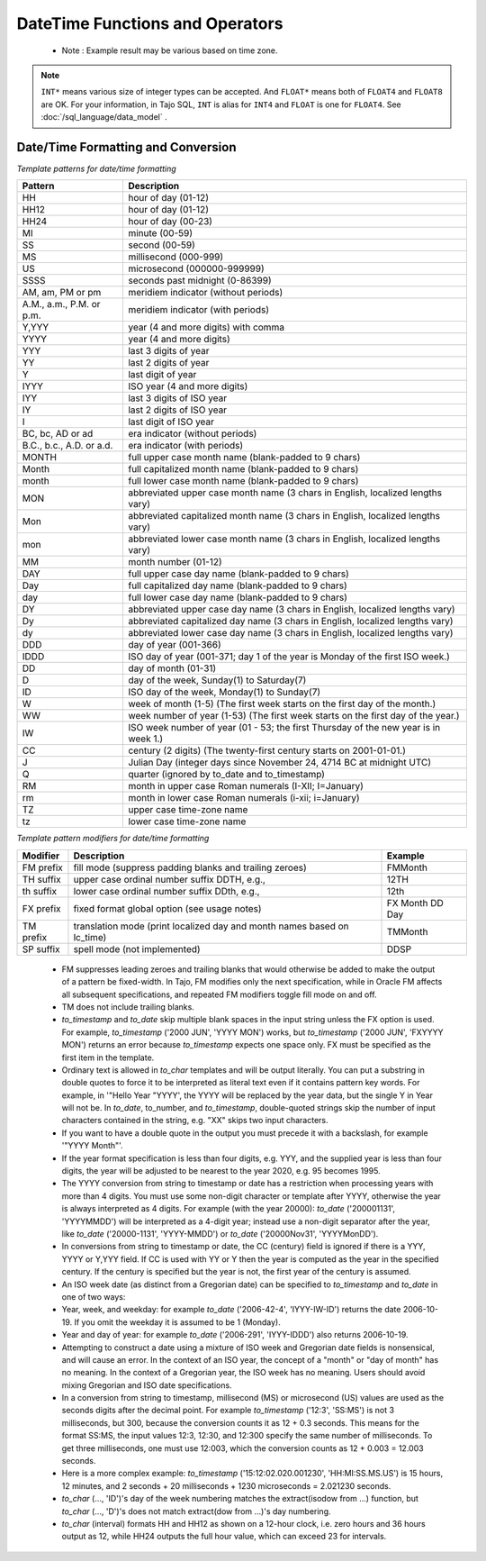 ********************************
DateTime Functions and Operators
********************************

  * Note : Example result may be various based on time zone.

.. function:: add_days (date DATE|TIMESTAMP, day INT*)

  Returns date value which is added with given day parameter.

  :param date: base timestamp or date
  :param day: day value to be added
  :rtype: TIMESTAMP
  :example:
          
  .. code-block:: sql

    select add_days(date '2013-12-30', 5);
    > 2014-01-03 15:00:00

    select add_days(timestamp '2013-12-05 12:10:20', -7);
    > 2013-11-28 03:10:20

.. function:: add_months (date DATE|TIMESTAMP, month INT*)

  Returns date value which is added with given month parameter.

  :param date: base timestamp or date
  :param month: month value to be added
  :rtype: TIMESTAMP
  :example:
          
  .. code-block:: sql

    select add_months(date '2013-12-17', 2);
    > 2014-02-16 15:00:00

.. function:: current_date ()

  Returns current date.

  :rtype: DATE
          
  .. code-block:: sql

    select current_date();
    > 2014-09-23

.. function:: current_time ()

  Returns current time.

  :rtype: TIME
          
  .. code-block:: sql

    select current_time();
    > 05:18:27.651999

.. function:: extract(field FROM source DATE|TIMESTAMP|TIME)

  The extract function retrieves subfields such as year or hour from date/time values. *source* must be a value expression of type *timestamp*, or *time*. (Expressions of type *date* are cast to *timestamp* and can therefore be used as well.) *field* is an identifier that selects what field to extract from the source value. The extract function returns values of type double precision. The following are valid field names:

  :param field: extract field
  :param source: source value
  :rtype: FLOAT8

  **century**

  The century

  .. code-block:: sql

    select extract(century from timestamp '2001-12-16 12:21:13');
    > 21.0

  The first century starts at 0001-01-01 00:00:00 AD, although they did not know it at the time. This definition applies to all Gregorian calendar countries. There is no century number 0, you go from -1 century to 1 century. If you disagree with this, please write your complaint to: Pope, Cathedral Saint-Peter of Roma, Vatican.

  **day**

  For *timestamp* values, the day (of the month) field (1 - 31)

  .. code-block:: sql

    select extract(day from timestamp '2001-02-16 20:38:40');
    > 16.0

  **decade**

  The year field divided by 10

  .. code-block:: sql

    select extract(decade from timestamp '2001-02-16 20:38:40');
    > 200.0

  **dow**

  The day of the week as Sunday(0) to Saturday(6)

  .. code-block:: sql

    select extract(dow from timestamp '2001-02-16 20:38:40');
    > 5.0

  Note that extract's day of the week numbering differs from that of the to_char(..., 'D') function.

  **doy**

  The day of the year (1 - 365/366)

  .. code-block:: sql

    select extract(doy from timestamp '2001-02-16 20:38:40');
    > 47.0

  **hour**

  The hour field (0 - 23)

  .. code-block:: sql

    select extract(hour from timestamp '2001-02-16 20:38:40');
    > 20.0

  **isodow**

  The day of the week as Monday(1) to Sunday(7)

  .. code-block:: sql

    select extract(isodow from timestamp '2001-02-18 20:38:40');
    > 7.0

  This is identical to dow except for Sunday. This matches the ISO 8601 day of the week numbering.

  **isoyear**

  The ISO 8601 year that the date falls in

  .. code-block:: sql

    select extract(isoyear from date '2006-01-01');
    > 2005.0

  Each ISO year begins with the Monday of the week containing the 4th of January, so in early January or late December the ISO year may be different from the Gregorian year. See the week field for more information.

  **microseconds**

  The seconds field, including fractional parts, multiplied by 1 000 000; note that this includes full seconds

  .. code-block:: sql

    select extract(microseconds from time '17:12:28.5');
    > 2.85E7

  **millennium**

  The millennium

  .. code-block:: sql

    select extract(millennium from timestamp '2001-02-16 20:38:40');
    > 3.0

  Years in the 1900s are in the second millennium. The third millennium started January 1, 2001.

  **milliseconds**

  The seconds field, including fractional parts, multiplied by 1000. Note that this includes full seconds.

  .. code-block:: sql

    select extract(milliseconds from time '17:12:28.5');
    > 28500.0

  **minute**

  The minutes field (0 - 59)

  .. code-block:: sql

    select extract(minute from timestamp '2001-02-16 20:38:40');
    > 38.0

  **month**

  For timestamp values, the number of the month within the year (1 - 12)

  .. code-block:: sql

    select extract(month from timestamp '2001-02-16 20:38:40');
    > 2.0

  **quarter**

  The quarter of the year (1 - 4) that the date is in

  .. code-block:: sql

    select extract(quarter from timestamp '2001-02-16 20:38:40');
    > 1.0

  **second**

  The seconds field, including fractional parts (0 - 59[1])

  .. code-block:: sql

    select extract(second from timestamp '2001-02-16 20:38:40');
    > 40.0

  **week**

  The number of the week of the year that the day is in. By definition (ISO 8601), weeks start on Mondays and the first week of a year contains January 4 of that year. In other words, the first Thursday of a year is in week 1 of that year.

  In the ISO definition, it is possible for early-January dates to be part of the 52nd or 53rd week of the previous year, and for late-December dates to be part of the first week of the next year. For example, 2005-01-01 is part of the 53rd week of year 2004, and 2006-01-01 is part of the 52nd week of year 2005, while 2012-12-31 is part of the first week of 2013. It's recommended to use the isoyear field together with week to get consistent results.

  .. code-block:: sql

    select extract(week from timestamp '2001-02-16 20:38:40');
    > 7.0

  **year**

  The year field. Keep in mind there is no 0 AD, so subtracting BC years from AD years should be done with care.

  .. code-block:: sql

    select extract(year from timestamp '2001-02-16 20:38:40');
    > 2001.0

  The extract function is primarily intended for computational processing.

  The date_part function is also supported. It is equivalent to the SQL-standard function extract:

.. function:: date_part(field TEXT, source DATE|TIMESTAMP|TIME)

  Note that here the field parameter needs to be a string value, not a name. The valid field names for date_part are the same as for extract.

  :param field: extract field
  :param source: source value
  :rtype: FLOAT8

  .. code-block:: sql

    select date_part('day', timestamp '2001-02-16 20:38:40');
    > 16.0

.. function:: now()

  Returns current timestamp

  :rtype: TIMESTAMP
  :example:

  .. code-block:: sql

    select now();
    > 2014-09-23 08:32:43.286

.. function:: to_char(src TIMESTAMP, format TEXT)

  Converts timestamp to text. For more detailed, see 'Date/Time Formatting and Conversion' section below.

  :param src: timestamp to be converted
  :param format: format string
  :rtype: TEXT

  .. code-block:: sql

    select to_char(current_timestamp, 'yyyy-MM-dd');
    > 2014-09-23

.. function:: to_date(src TEXT, format TEXT)

  Converts text to date. For more detailed, see 'Date/Time Formatting and Conversion' section below.

  :param src: date string to be converted
  :param format: format string
  :rtype: DATE

  .. code-block:: sql

    select to_date('2014-01-04', 'YYYY-MM-DD');
    > 2014-01-04

.. function:: to_timestamp(epoch INT*)

  Converts int(UNIX epoch) to timestamp.

  :param epoch: second value from Jan. 1, 1970
  :rtype: TIMESTAMP

  .. code-block:: sql

    select to_timestamp(412312345);
    > 1983-01-25 03:12:25

.. function:: to_timestamp(src TEXT, format TEXT)

  Converts text timestamp. For more detailed, see 'Date/Time Formatting and Conversion' section below.

  :param src: timestamp string to be converted
  :param format: format string
  :rtype: TIMESTAMP

  .. code-block:: sql

    select to_timestamp('97/2/16 8:14:30', 'FMYYYY/FMMM/FMDD FMHH:FMMI:FMSS');
    > 0097-02-15 23:14:30

.. function:: utc_usec_to (string TEXT , timestamp INT8 [, dayOfWeek INT4])

  * If the **first parameter** is 'day'.

    Shifts and return a UNIX timestamp in microseconds to the beginning of the day it occurs in.
    For example, if unix_timestamp occurs on May 19th at 08:58, this function returns a UNIX timestamp for May 19th at 00:00 (midnight).

  * If the **first parameter** is 'hour'.

    Shifts and return a UNIX timestamp in microseconds to the beginning of the hour it occurs in.
    For example, if unix_timestamp occurs at 08:58, this function returns a UNIX timestamp for 08:00 on the same day.

  * If the **first parameter** is 'month'.

    Shifts and return a UNIX timestamp in microseconds to the beginning of the month it occurs in.
    For example, if unix_timestamp occurs on March 19th, this function returns a UNIX timestamp for March 1st of the same year.

  * If the **first parameter** is 'year'.

    Returns a UNIX timestamp in microseconds that represents the year of the unix_timestamp argument.
    For example, if unix_timestamp occurs in 2010, the function returns 1274259481071200, the microsecond representation of 2010-01-01 00:00.

  * If the **first parameter** is 'week' and **third parameter** is 2 i.e (TUESDAY)

    Returns a UNIX timestamp in microseconds that represents a day in the week of the
    For example, if unix_timestamp occurs on Friday, 2008-04-11, and you set day_of_week to 2 (Tuesday), the function returns a UNIX timestamp for Tuesday, 2008-04-08.

  :param string: could be one of 'day', 'hour', 'month', 'year' and 'week'
  :param timestamp: unix timestamp in microseconds
  :param dayOfWeek: day of the week from 0 (Sunday) to 6 (Saturday). This is optional parameter required only if first parameter is 'week'
  :rtype: INT8
  :example:

  .. code-block:: sql

    SELECT utc_usec_to('day', 1274259481071200);
    > 1274227200000000


.. note:: ``INT*`` means various size of integer types can be accepted. And ``FLOAT*`` means both of ``FLOAT4`` and ``FLOAT8`` are OK.
    For your information, in Tajo SQL, ``INT`` is alias for ``INT4`` and ``FLOAT`` is one for ``FLOAT4``.
    See :doc:`/sql_language/data_model` .

^^^^^^^^^^^^^^^^^^^^^^^^^^^^^^^^^^^
Date/Time Formatting and Conversion
^^^^^^^^^^^^^^^^^^^^^^^^^^^^^^^^^^^

*Template patterns for date/time formatting*

=========================== ================================================================
Pattern                     Description
=========================== ================================================================
HH                          hour of day (01-12)
HH12                        hour of day (01-12)
HH24                        hour of day (00-23)
MI                          minute (00-59)
SS                          second (00-59)
MS                          millisecond (000-999)
US                          microsecond (000000-999999)
SSSS                        seconds past midnight (0-86399)
AM, am, PM or pm            meridiem indicator (without periods)
A.M., a.m., P.M. or p.m.    meridiem indicator (with periods)
Y,YYY                       year (4 and more digits) with comma
YYYY                        year (4 and more digits)
YYY                         last 3 digits of year
YY                          last 2 digits of year
Y                           last digit of year
IYYY                        ISO year (4 and more digits)
IYY                         last 3 digits of ISO year
IY                          last 2 digits of ISO year
I                           last digit of ISO year
BC, bc, AD or ad            era indicator (without periods)
B.C., b.c., A.D. or a.d.    era indicator (with periods)
MONTH                       full upper case month name (blank-padded to 9 chars)
Month                       full capitalized month name (blank-padded to 9 chars)
month                       full lower case month name (blank-padded to 9 chars)
MON                         abbreviated upper case month name (3 chars in English, localized lengths vary)
Mon                         abbreviated capitalized month name (3 chars in English, localized lengths vary)
mon                         abbreviated lower case month name (3 chars in English, localized lengths vary)
MM                          month number (01-12)
DAY                         full upper case day name (blank-padded to 9 chars)
Day                         full capitalized day name (blank-padded to 9 chars)
day                         full lower case day name (blank-padded to 9 chars)
DY                          abbreviated upper case day name (3 chars in English, localized lengths vary)
Dy                          abbreviated capitalized day name (3 chars in English, localized lengths vary)
dy                          abbreviated lower case day name (3 chars in English, localized lengths vary)
DDD                         day of year (001-366)
IDDD                        ISO day of year (001-371; day 1 of the year is Monday of the first ISO week.)
DD                          day of month (01-31)
D                           day of the week, Sunday(1) to Saturday(7)
ID                          ISO day of the week, Monday(1) to Sunday(7)
W                           week of month (1-5) (The first week starts on the first day of the month.)
WW                          week number of year (1-53) (The first week starts on the first day of the year.)
IW                          ISO week number of year (01 - 53; the first Thursday of the new year is in week 1.)
CC                          century (2 digits) (The twenty-first century starts on 2001-01-01.)
J                           Julian Day (integer days since November 24, 4714 BC at midnight UTC)
Q                           quarter (ignored by to_date and to_timestamp)
RM                          month in upper case Roman numerals (I-XII; I=January)
rm                          month in lower case Roman numerals (i-xii; i=January)
TZ                          upper case time-zone name
tz                          lower case time-zone name
=========================== ================================================================


*Template pattern modifiers for date/time formatting*

=========== ======================================================================= ================
Modifier    Description                                                             Example
=========== ======================================================================= ================
FM prefix   fill mode (suppress padding blanks and trailing zeroes)                 FMMonth
TH suffix   upper case ordinal number suffix    DDTH, e.g.,                         12TH
th suffix   lower case ordinal number suffix    DDth, e.g.,                         12th
FX prefix   fixed format global option (see usage notes)                            FX Month DD Day
TM prefix   translation mode (print localized day and month names based on lc_time) TMMonth
SP suffix   spell mode (not implemented)                                            DDSP
=========== ======================================================================= ================

  * FM suppresses leading zeroes and trailing blanks that would otherwise be added to make the output of a pattern be fixed-width. In Tajo, FM modifies only the next specification, while in Oracle FM affects all subsequent specifications, and repeated FM modifiers toggle fill mode on and off.

  * TM does not include trailing blanks.

  * *to_timestamp* and *to_date* skip multiple blank spaces in the input string unless the FX option is used. For example, *to_timestamp* ('2000    JUN', 'YYYY MON') works, but *to_timestamp* ('2000    JUN', 'FXYYYY MON') returns an error because *to_timestamp* expects one space only. FX must be specified as the first item in the template.

  * Ordinary text is allowed in *to_char* templates and will be output literally. You can put a substring in double quotes to force it to be interpreted as literal text even if it contains pattern key words. For example, in '"Hello Year "YYYY', the YYYY will be replaced by the year data, but the single Y in Year will not be. In *to_date*, to_number, and *to_timestamp*, double-quoted strings skip the number of input characters contained in the string, e.g. "XX" skips two input characters.

  * If you want to have a double quote in the output you must precede it with a backslash, for example '\"YYYY Month\"'.

  * If the year format specification is less than four digits, e.g. YYY, and the supplied year is less than four digits, the year will be adjusted to be nearest to the year 2020, e.g. 95 becomes 1995.

  * The YYYY conversion from string to timestamp or date has a restriction when processing years with more than 4 digits. You must use some non-digit character or template after YYYY, otherwise the year is always interpreted as 4 digits. For example (with the year 20000): *to_date* ('200001131', 'YYYYMMDD') will be interpreted as a 4-digit year; instead use a non-digit separator after the year, like *to_date* ('20000-1131', 'YYYY-MMDD') or *to_date* ('20000Nov31', 'YYYYMonDD').

  * In conversions from string to timestamp or date, the CC (century) field is ignored if there is a YYY, YYYY or Y,YYY field. If CC is used with YY or Y then the year is computed as the year in the specified century. If the century is specified but the year is not, the first year of the century is assumed.

  * An ISO week date (as distinct from a Gregorian date) can be specified to *to_timestamp* and *to_date* in one of two ways:

  * Year, week, and weekday: for example *to_date* ('2006-42-4', 'IYYY-IW-ID') returns the date 2006-10-19. If you omit the weekday it is assumed to be 1 (Monday).

  * Year and day of year: for example *to_date* ('2006-291', 'IYYY-IDDD') also returns 2006-10-19.

  * Attempting to construct a date using a mixture of ISO week and Gregorian date fields is nonsensical, and will cause an error. In the context of an ISO year, the concept of a "month" or "day of month" has no meaning. In the context of a Gregorian year, the ISO week has no meaning. Users should avoid mixing Gregorian and ISO date specifications.

  * In a conversion from string to timestamp, millisecond (MS) or microsecond (US) values are used as the seconds digits after the decimal point. For example *to_timestamp* ('12:3', 'SS:MS') is not 3 milliseconds, but 300, because the conversion counts it as 12 + 0.3 seconds. This means for the format SS:MS, the input values 12:3, 12:30, and 12:300 specify the same number of milliseconds. To get three milliseconds, one must use 12:003, which the conversion counts as 12 + 0.003 = 12.003 seconds.

  * Here is a more complex example: *to_timestamp* ('15:12:02.020.001230', 'HH:MI:SS.MS.US') is 15 hours, 12 minutes, and 2 seconds + 20 milliseconds + 1230 microseconds = 2.021230 seconds.

  * *to_char* (..., 'ID')'s day of the week numbering matches the extract(isodow from ...) function, but *to_char* (..., 'D')'s does not match extract(dow from ...)'s day numbering.

  * *to_char* (interval) formats HH and HH12 as shown on a 12-hour clock, i.e. zero hours and 36 hours output as 12, while HH24 outputs the full hour value, which can exceed 23 for intervals.
